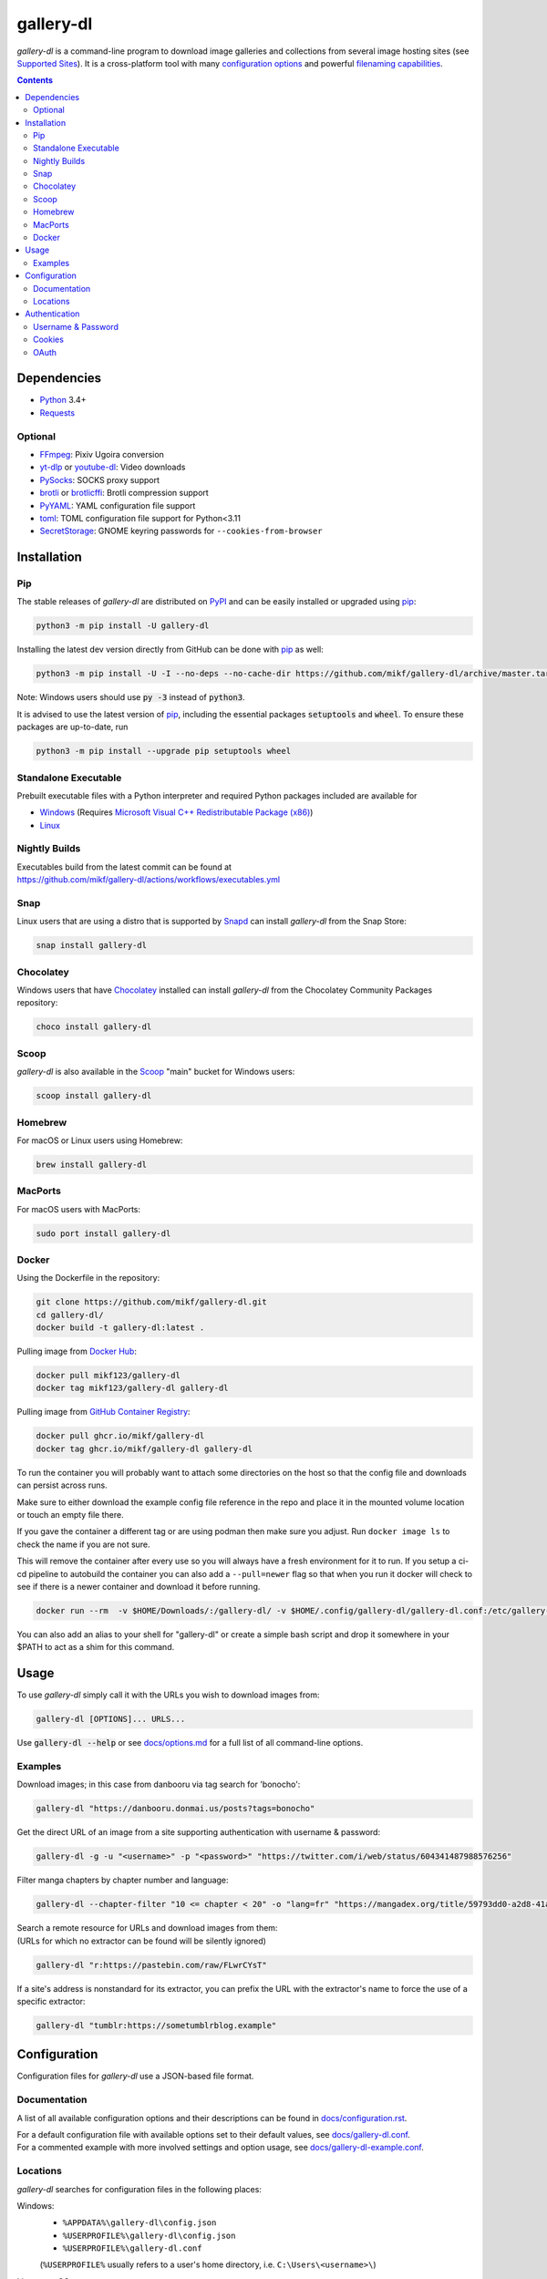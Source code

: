 ==========
gallery-dl
==========

*gallery-dl* is a command-line program
to download image galleries and collections
from several image hosting sites
(see `Supported Sites <docs/supportedsites.md>`__).
It is a cross-platform tool
with many `configuration options <docs/configuration.rst>`__
and powerful `filenaming capabilities <docs/formatting.md>`__.


|pypi| |build|

.. contents::


Dependencies
============

- Python_ 3.4+
- Requests_

Optional
--------

- FFmpeg_: Pixiv Ugoira conversion
- yt-dlp_ or youtube-dl_: Video downloads
- PySocks_: SOCKS proxy support
- brotli_ or brotlicffi_: Brotli compression support
- PyYAML_: YAML configuration file support
- toml_: TOML configuration file support for Python<3.11
- SecretStorage_: GNOME keyring passwords for ``--cookies-from-browser``


Installation
============


Pip
---

The stable releases of *gallery-dl* are distributed on PyPI_ and can be
easily installed or upgraded using pip_:

.. code:: bash

    python3 -m pip install -U gallery-dl

Installing the latest dev version directly from GitHub can be done with
pip_ as well:

.. code:: bash

    python3 -m pip install -U -I --no-deps --no-cache-dir https://github.com/mikf/gallery-dl/archive/master.tar.gz

Note: Windows users should use :code:`py -3` instead of :code:`python3`.

It is advised to use the latest version of pip_,
including the essential packages :code:`setuptools` and :code:`wheel`.
To ensure these packages are up-to-date, run

.. code:: bash

    python3 -m pip install --upgrade pip setuptools wheel


Standalone Executable
---------------------

Prebuilt executable files with a Python interpreter and
required Python packages included are available for

- `Windows <https://github.com/mikf/gallery-dl/releases/download/v1.26.6/gallery-dl.exe>`__
  (Requires `Microsoft Visual C++ Redistributable Package (x86) <https://aka.ms/vs/17/release/vc_redist.x86.exe>`__)
- `Linux   <https://github.com/mikf/gallery-dl/releases/download/v1.26.6/gallery-dl.bin>`__


Nightly Builds
--------------

| Executables build from the latest commit can be found at
| https://github.com/mikf/gallery-dl/actions/workflows/executables.yml


Snap
----

Linux users that are using a distro that is supported by Snapd_ can install *gallery-dl* from the Snap Store:

.. code:: bash

    snap install gallery-dl


Chocolatey
----------

Windows users that have Chocolatey_ installed can install *gallery-dl* from the Chocolatey Community Packages repository:

.. code:: powershell

    choco install gallery-dl


Scoop
-----

*gallery-dl* is also available in the Scoop_ "main" bucket for Windows users:

.. code:: powershell

    scoop install gallery-dl


Homebrew
--------

For macOS or Linux users using Homebrew:

.. code:: bash

    brew install gallery-dl

MacPorts
--------

For macOS users with MacPorts:

.. code:: bash

    sudo port install gallery-dl

Docker
--------
Using the Dockerfile in the repository:

.. code:: bash

    git clone https://github.com/mikf/gallery-dl.git
    cd gallery-dl/
    docker build -t gallery-dl:latest .

Pulling image from `Docker Hub <https://hub.docker.com/r/mikf123/gallery-dl>`__:

.. code:: bash

    docker pull mikf123/gallery-dl
    docker tag mikf123/gallery-dl gallery-dl

Pulling image from `GitHub Container Registry <https://github.com/mikf/gallery-dl/pkgs/container/gallery-dl>`__:

.. code:: bash

    docker pull ghcr.io/mikf/gallery-dl
    docker tag ghcr.io/mikf/gallery-dl gallery-dl

To run the container you will probably want to attach some directories on the host so that the config file and downloads can persist across runs.

Make sure to either download the example config file reference in the repo and place it in the mounted volume location or touch an empty file there.

If you gave the container a different tag or are using podman then make sure you adjust.  Run ``docker image ls`` to check the name if you are not sure.

This will remove the container after every use so you will always have a fresh environment for it to run. If you setup a ci-cd pipeline to autobuild the container you can also add a ``--pull=newer`` flag so that when you run it docker will check to see if there is a newer container and download it before running.

.. code:: bash

    docker run --rm  -v $HOME/Downloads/:/gallery-dl/ -v $HOME/.config/gallery-dl/gallery-dl.conf:/etc/gallery-dl.conf -it gallery-dl:latest

You can also add an alias to your shell for "gallery-dl" or create a simple bash script and drop it somewhere in your $PATH to act as a shim for this command.

Usage
=====

To use *gallery-dl* simply call it with the URLs you wish to download images
from:

.. code:: bash

    gallery-dl [OPTIONS]... URLS...

Use :code:`gallery-dl --help` or see `<docs/options.md>`__
for a full list of all command-line options.


Examples
--------

Download images; in this case from danbooru via tag search for 'bonocho':

.. code:: bash

    gallery-dl "https://danbooru.donmai.us/posts?tags=bonocho"


Get the direct URL of an image from a site supporting authentication with username & password:

.. code:: bash

    gallery-dl -g -u "<username>" -p "<password>" "https://twitter.com/i/web/status/604341487988576256"


Filter manga chapters by chapter number and language:

.. code:: bash

    gallery-dl --chapter-filter "10 <= chapter < 20" -o "lang=fr" "https://mangadex.org/title/59793dd0-a2d8-41a2-9758-8197287a8539"


| Search a remote resource for URLs and download images from them:
| (URLs for which no extractor can be found will be silently ignored)

.. code:: bash

    gallery-dl "r:https://pastebin.com/raw/FLwrCYsT"


If a site's address is nonstandard for its extractor, you can prefix the URL with the
extractor's name to force the use of a specific extractor:

.. code:: bash

    gallery-dl "tumblr:https://sometumblrblog.example"


Configuration
=============

Configuration files for *gallery-dl* use a JSON-based file format.


Documentation
-------------

A list of all available configuration options and their descriptions
can be found in `<docs/configuration.rst>`__.

| For a default configuration file with available options set to their
  default values, see `<docs/gallery-dl.conf>`__.

| For a commented example with more involved settings and option usage,
  see `<docs/gallery-dl-example.conf>`__.


Locations
---------

*gallery-dl* searches for configuration files in the following places:

Windows:
    * ``%APPDATA%\gallery-dl\config.json``
    * ``%USERPROFILE%\gallery-dl\config.json``
    * ``%USERPROFILE%\gallery-dl.conf``

    (``%USERPROFILE%`` usually refers to a user's home directory,
    i.e. ``C:\Users\<username>\``)

Linux, macOS, etc.:
    * ``/etc/gallery-dl.conf``
    * ``${XDG_CONFIG_HOME}/gallery-dl/config.json``
    * ``${HOME}/.config/gallery-dl/config.json``
    * ``${HOME}/.gallery-dl.conf``

When run as `executable <Standalone Executable_>`__,
*gallery-dl* will also look for a ``gallery-dl.conf`` file
in the same directory as said executable.

It is possible to use more than one configuration file at a time.
In this case, any values from files after the first will get merged
into the already loaded settings and potentially override previous ones.


Authentication
==============

Username & Password
-------------------

Some extractors require you to provide valid login credentials in the form of
a username & password pair. This is necessary for
``nijie``
and optional for
``aryion``,
``danbooru``,
``e621``,
``exhentai``,
``idolcomplex``,
``imgbb``,
``inkbunny``,
``mangadex``,
``mangoxo``,
``pillowfort``,
``sankaku``,
``subscribestar``,
``tapas``,
``tsumino``,
``twitter``,
and ``zerochan``.

You can set the necessary information in your
`configuration file <Configuration_>`__

.. code:: json

    {
        "extractor": {
            "twitter": {
                "username": "<username>",
                "password": "<password>"
            }
        }
    }

or you can provide them directly via the
:code:`-u/--username` and :code:`-p/--password` or via the
:code:`-o/--option` command-line options

.. code:: bash

    gallery-dl -u "<username>" -p "<password>" "URL"
    gallery-dl -o "username=<username>" -o "password=<password>" "URL"


Cookies
-------

For sites where login with username & password is not possible due to
CAPTCHA or similar, or has not been implemented yet, you can use the
cookies from a browser login session and input them into *gallery-dl*.

This can be done via the
`cookies <docs/configuration.rst#extractorcookies>`__
option in your configuration file by specifying

- | the path to a Mozilla/Netscape format cookies.txt file exported by a browser addon
  | (e.g. `Get cookies.txt LOCALLY <https://chrome.google.com/webstore/detail/get-cookiestxt-locally/cclelndahbckbenkjhflpdbgdldlbecc>`__ for Chrome,
    `Export Cookies <https://addons.mozilla.org/en-US/firefox/addon/export-cookies-txt/>`__ for Firefox)

- | a list of name-value pairs gathered from your browser's web developer tools
  | (in `Chrome <https://developers.google.com/web/tools/chrome-devtools/storage/cookies>`__,
     in `Firefox <https://developer.mozilla.org/en-US/docs/Tools/Storage_Inspector>`__)

- | the name of a browser to extract cookies from
  | (supported browsers are Chromium-based ones, Firefox, and Safari)

For example:

.. code:: json

    {
        "extractor": {
            "instagram": {
                "cookies": "$HOME/path/to/cookies.txt"
            },
            "patreon": {
                "cookies": {
                    "session_id": "K1T57EKu19TR49C51CDjOJoXNQLF7VbdVOiBrC9ye0a"
                }
            },
            "twitter": {
                "cookies": ["firefox"]
            }
        }
    }

| You can also specify a cookies.txt file with
  the :code:`--cookies` command-line option
| or a browser to extract cookies from with :code:`--cookies-from-browser`:

.. code:: bash

    gallery-dl --cookies "$HOME/path/to/cookies.txt" "URL"
    gallery-dl --cookies-from-browser firefox "URL"


OAuth
-----

*gallery-dl* supports user authentication via OAuth_ for some extractors.
This is necessary for
``pixiv``
and optional for
``deviantart``,
``flickr``,
``reddit``,
``smugmug``,
``tumblr``,
and ``mastodon`` instances.

Linking your account to *gallery-dl* grants it the ability to issue requests
on your account's behalf and enables it to access resources which would
otherwise be unavailable to a public user.

To do so, start by invoking it with ``oauth:<sitename>`` as an argument.
For example:

.. code:: bash

    gallery-dl oauth:flickr

You will be sent to the site's authorization page and asked to grant read
access to *gallery-dl*. Authorize it and you will be shown one or more
"tokens", which should be added to your configuration file.

To authenticate with a ``mastodon`` instance, run *gallery-dl* with
``oauth:mastodon:<instance>`` as argument. For example:

.. code:: bash

    gallery-dl oauth:mastodon:pawoo.net
    gallery-dl oauth:mastodon:https://mastodon.social/


.. _Python:     https://www.python.org/downloads/
.. _PyPI:       https://pypi.org/
.. _pip:        https://pip.pypa.io/en/stable/
.. _Requests:   https://requests.readthedocs.io/en/master/
.. _FFmpeg:     https://www.ffmpeg.org/
.. _yt-dlp:     https://github.com/yt-dlp/yt-dlp
.. _youtube-dl: https://ytdl-org.github.io/youtube-dl/
.. _PySocks:    https://pypi.org/project/PySocks/
.. _brotli:     https://github.com/google/brotli
.. _brotlicffi: https://github.com/python-hyper/brotlicffi
.. _PyYAML:     https://pyyaml.org/
.. _toml:       https://pypi.org/project/toml/
.. _SecretStorage: https://pypi.org/project/SecretStorage/
.. _Snapd:      https://docs.snapcraft.io/installing-snapd
.. _OAuth:      https://en.wikipedia.org/wiki/OAuth
.. _Chocolatey: https://chocolatey.org/install
.. _Scoop:      https://scoop.sh

.. |pypi| image:: https://img.shields.io/pypi/v/gallery-dl.svg
    :target: https://pypi.org/project/gallery-dl/

.. |build| image:: https://github.com/mikf/gallery-dl/workflows/tests/badge.svg
    :target: https://github.com/mikf/gallery-dl/actions

.. |gitter| image:: https://badges.gitter.im/gallery-dl/main.svg
    :target: https://gitter.im/gallery-dl/main
